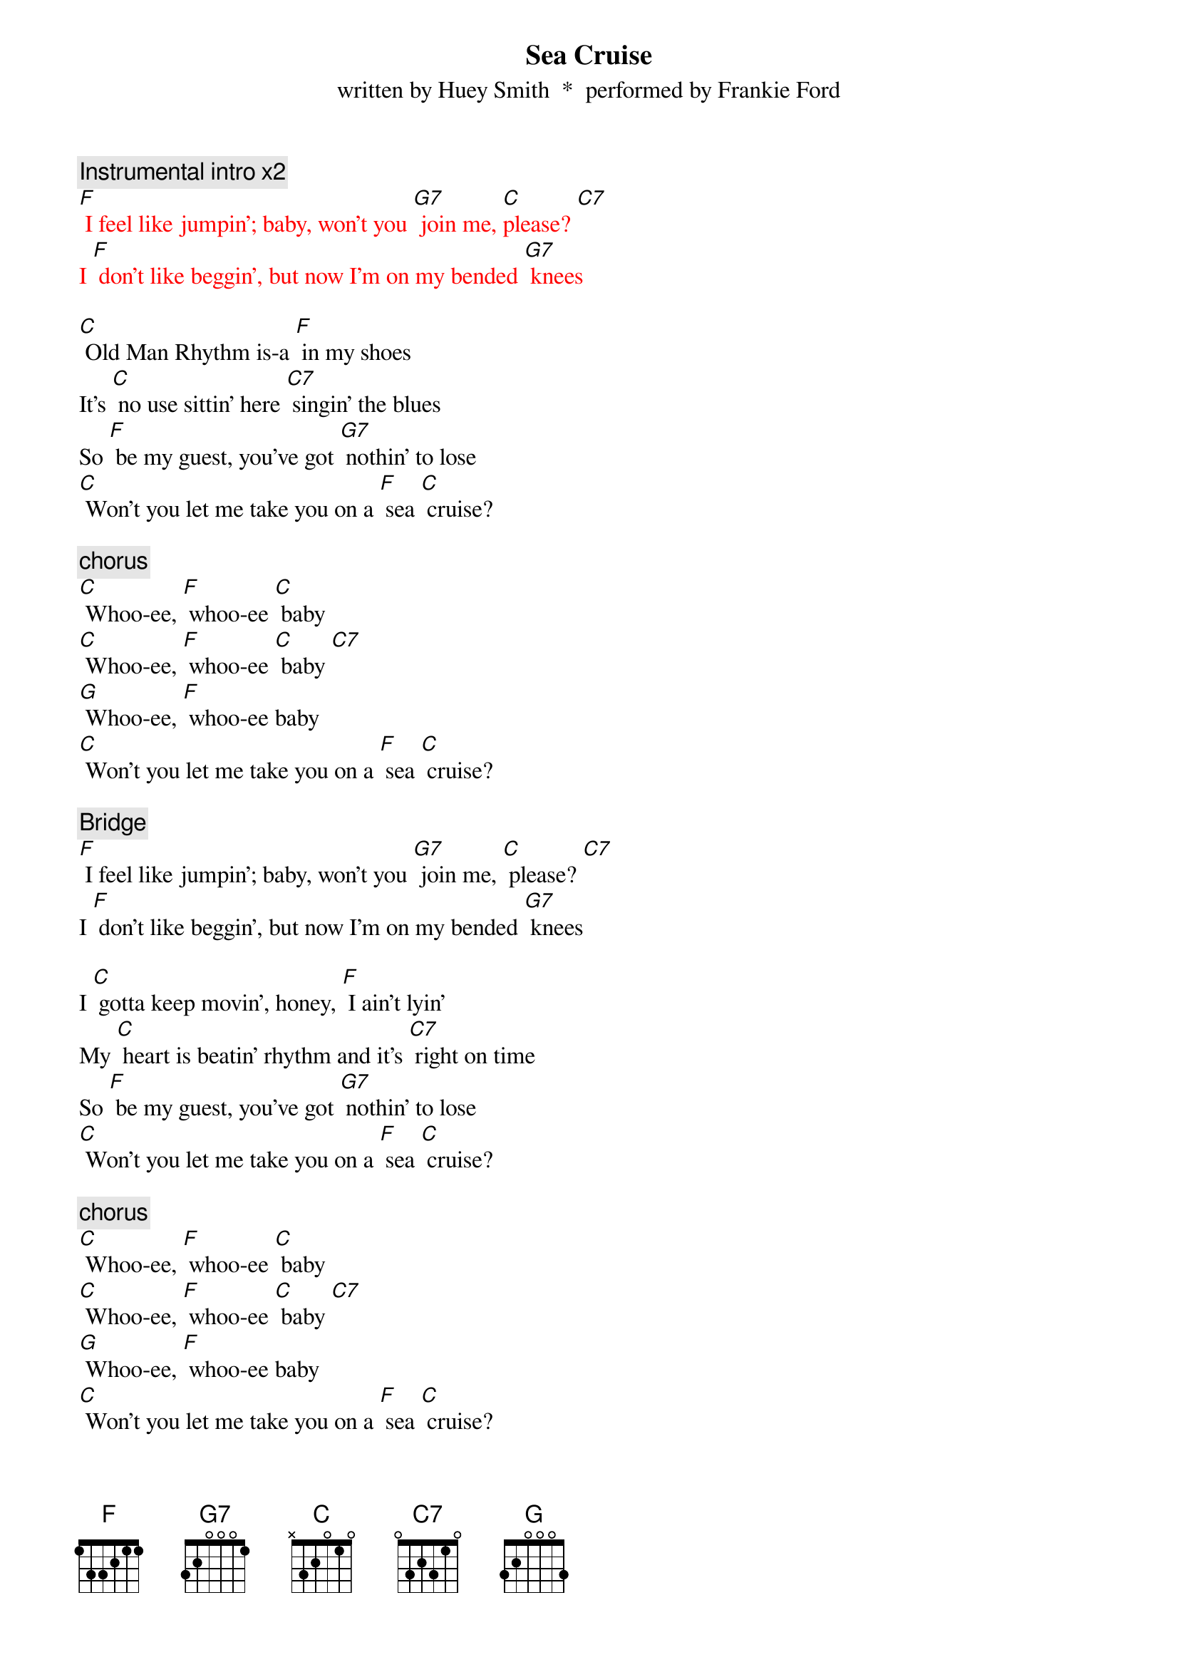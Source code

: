 {t: Sea Cruise}
{st: written by Huey Smith  *  performed by Frankie Ford}

{c: Instrumental intro x2}
{textcolour: red}
[F] I feel like jumpin'; baby, won't you [G7] join me, [C]please? [C7]
I [F] don't like beggin', but now I'm on my bended [G7] knees
{textcolour}

[C] Old Man Rhythm is-a [F] in my shoes
It's [C] no use sittin' here [C7] singin' the blues
So [F] be my guest, you've got [G7] nothin' to lose
[C] Won't you let me take you on a [F] sea [C] cruise?

{c: chorus}
[C] Whoo-ee, [F] whoo-ee [C] baby
[C] Whoo-ee, [F] whoo-ee [C] baby [C7]
[G] Whoo-ee, [F] whoo-ee baby
[C] Won't you let me take you on a [F] sea [C] cruise?

{c: Bridge}
[F] I feel like jumpin'; baby, won't you [G7] join me, [C] please? [C7]
I [F] don't like beggin', but now I'm on my bended [G7] knees

I [C] gotta keep movin', honey, [F] I ain't lyin'
My [C] heart is beatin' rhythm and it's [C7] right on time
So [F] be my guest, you've got [G7] nothin' to lose
[C] Won't you let me take you on a [F] sea [C] cruise?

{c: chorus}
[C] Whoo-ee, [F] whoo-ee [C] baby
[C] Whoo-ee, [F] whoo-ee [C] baby [C7]
[G] Whoo-ee, [F] whoo-ee baby
[C] Won't you let me take you on a [F] sea [C] cruise?

{c: Bridge}
[F] I feel like jumpin'; baby, won't you [G7] join me, [C]please? [C7]
I [F] don't like beggin', but now I'm on my bended [G7] knees

{c: Kazoo instrumental}
{textcolour: red}
[F] I feel like jumpin'; baby, won't you [G7] join me, [C]please? [C7]
I [F] don't like beggin', but now I'm on my bended [G7] knees
{textcolour}

I [C] gotta keep a-rockin', get my [F] hat off the rack
I [C] gotta boogie-woogie like a [C7] knife in the back
So [F] be my guest, you've got [G7] nothin' to lose
[C] Won't you let me take you on a [F] sea [C] cruise?

{c: chorus}
[C] Whoo-ee, [F] whoo-ee [C] baby
[C] Whoo-ee, [F] whoo-ee [C] baby [C7]
[G] Whoo-ee, [F] whoo-ee baby
[C] Won't you let me take you on a [F] sea [C] cruise?
[C] Won't you let me take you on a [F] sea [C] cruise?